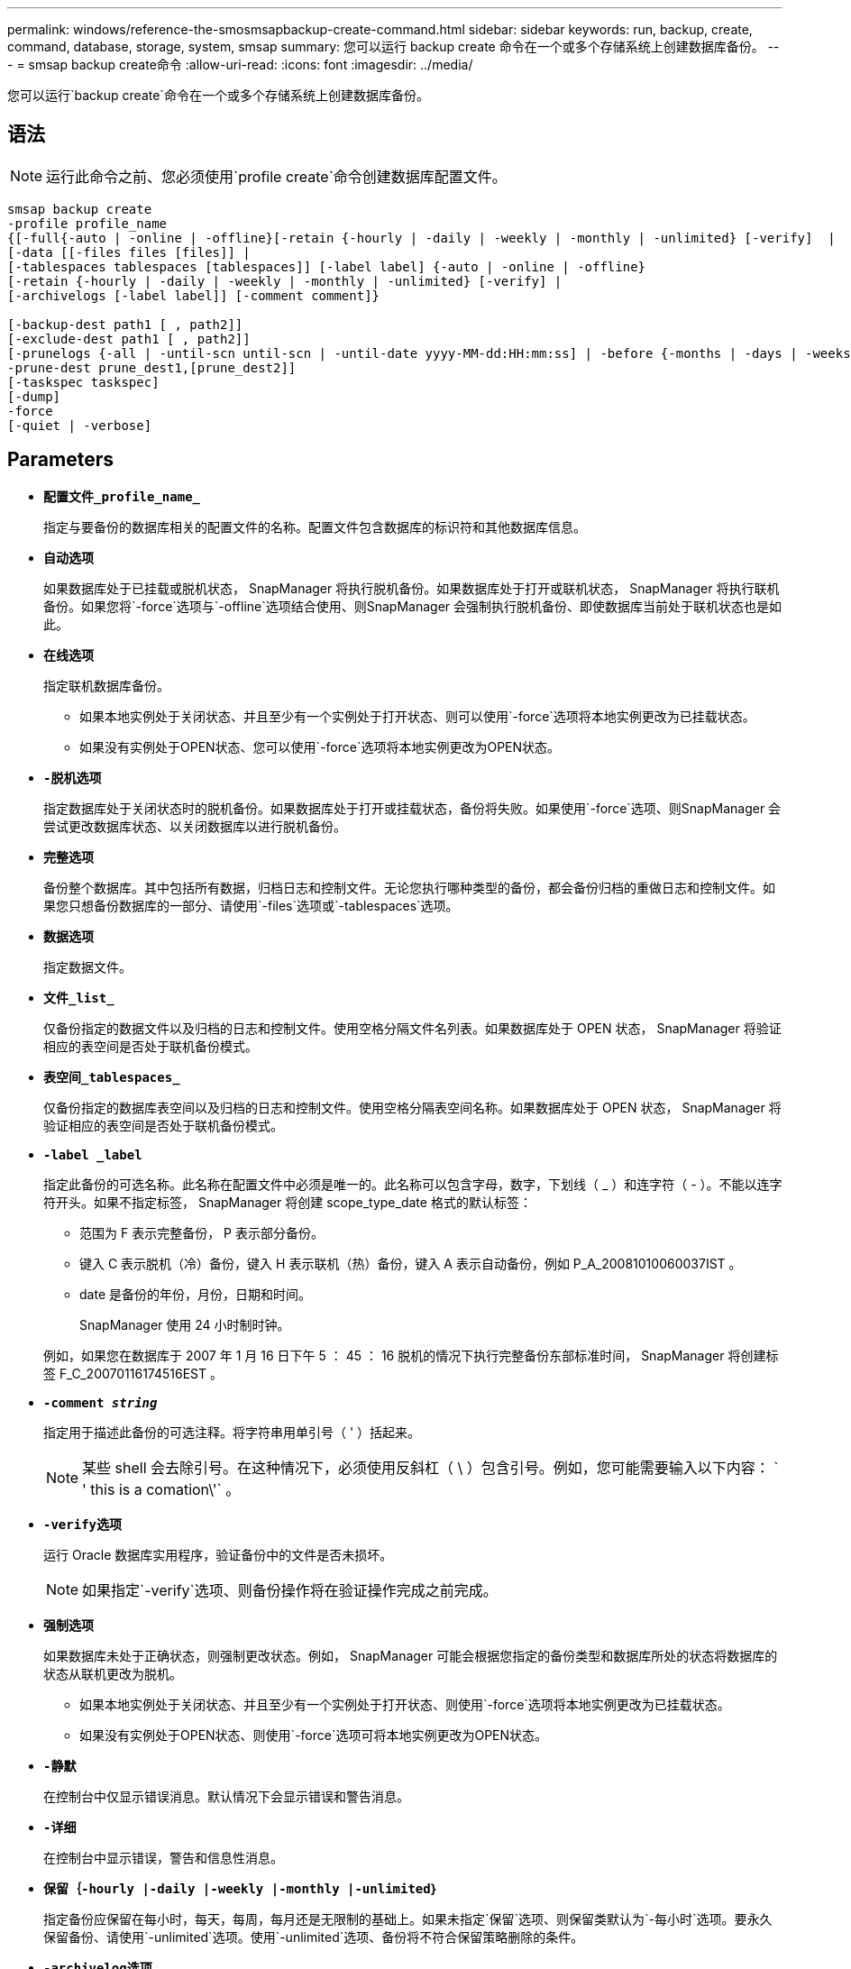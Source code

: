 ---
permalink: windows/reference-the-smosmsapbackup-create-command.html 
sidebar: sidebar 
keywords: run, backup, create, command, database, storage, system, smsap 
summary: 您可以运行 backup create 命令在一个或多个存储系统上创建数据库备份。 
---
= smsap backup create命令
:allow-uri-read: 
:icons: font
:imagesdir: ../media/


[role="lead"]
您可以运行`backup create`命令在一个或多个存储系统上创建数据库备份。



== 语法


NOTE: 运行此命令之前、您必须使用`profile create`命令创建数据库配置文件。

[listing]
----

smsap backup create
-profile profile_name
{[-full{-auto | -online | -offline}[-retain {-hourly | -daily | -weekly | -monthly | -unlimited} [-verify]  |
[-data [[-files files [files]] |
[-tablespaces tablespaces [tablespaces]] [-label label] {-auto | -online | -offline}
[-retain {-hourly | -daily | -weekly | -monthly | -unlimited} [-verify] |
[-archivelogs [-label label]] [-comment comment]}

[-backup-dest path1 [ , path2]]
[-exclude-dest path1 [ , path2]]
[-prunelogs {-all | -until-scn until-scn | -until-date yyyy-MM-dd:HH:mm:ss] | -before {-months | -days | -weeks | -hours}}
-prune-dest prune_dest1,[prune_dest2]]
[-taskspec taskspec]
[-dump]
-force
[-quiet | -verbose]
----


== Parameters

* *`配置文件_profile_name_`*
+
指定与要备份的数据库相关的配置文件的名称。配置文件包含数据库的标识符和其他数据库信息。

* *`自动选项`*
+
如果数据库处于已挂载或脱机状态， SnapManager 将执行脱机备份。如果数据库处于打开或联机状态， SnapManager 将执行联机备份。如果您将`-force`选项与`-offline`选项结合使用、则SnapManager 会强制执行脱机备份、即使数据库当前处于联机状态也是如此。

* *`在线选项`*
+
指定联机数据库备份。

+
** 如果本地实例处于关闭状态、并且至少有一个实例处于打开状态、则可以使用`-force`选项将本地实例更改为已挂载状态。
** 如果没有实例处于OPEN状态、您可以使用`-force`选项将本地实例更改为OPEN状态。


* *`-脱机选项`*
+
指定数据库处于关闭状态时的脱机备份。如果数据库处于打开或挂载状态，备份将失败。如果使用`-force`选项、则SnapManager 会尝试更改数据库状态、以关闭数据库以进行脱机备份。

* *`完整选项`*
+
备份整个数据库。其中包括所有数据，归档日志和控制文件。无论您执行哪种类型的备份，都会备份归档的重做日志和控制文件。如果您只想备份数据库的一部分、请使用`-files`选项或`-tablespaces`选项。

* *`数据选项`*
+
指定数据文件。

* *`文件_list_`*
+
仅备份指定的数据文件以及归档的日志和控制文件。使用空格分隔文件名列表。如果数据库处于 OPEN 状态， SnapManager 将验证相应的表空间是否处于联机备份模式。

* *`表空间_tablespaces_`*
+
仅备份指定的数据库表空间以及归档的日志和控制文件。使用空格分隔表空间名称。如果数据库处于 OPEN 状态， SnapManager 将验证相应的表空间是否处于联机备份模式。

* *`-label _label`*
+
指定此备份的可选名称。此名称在配置文件中必须是唯一的。此名称可以包含字母，数字，下划线（ _ ）和连字符（ - ）。不能以连字符开头。如果不指定标签， SnapManager 将创建 scope_type_date 格式的默认标签：

+
** 范围为 F 表示完整备份， P 表示部分备份。
** 键入 C 表示脱机（冷）备份，键入 H 表示联机（热）备份，键入 A 表示自动备份，例如 P_A_20081010060037IST 。
** date 是备份的年份，月份，日期和时间。
+
SnapManager 使用 24 小时制时钟。



+
例如，如果您在数据库于 2007 年 1 月 16 日下午 5 ： 45 ： 16 脱机的情况下执行完整备份东部标准时间， SnapManager 将创建标签 F_C_20070116174516EST 。

* *`-comment _string_`*
+
指定用于描述此备份的可选注释。将字符串用单引号（ ' ）括起来。

+

NOTE: 某些 shell 会去除引号。在这种情况下，必须使用反斜杠（ \ ）包含引号。例如，您可能需要输入以下内容： ` ' this is a comation\'` 。

* *`-verify选项`*
+
运行 Oracle 数据库实用程序，验证备份中的文件是否未损坏。

+

NOTE: 如果指定`-verify`选项、则备份操作将在验证操作完成之前完成。

* *`强制选项`*
+
如果数据库未处于正确状态，则强制更改状态。例如， SnapManager 可能会根据您指定的备份类型和数据库所处的状态将数据库的状态从联机更改为脱机。

+
** 如果本地实例处于关闭状态、并且至少有一个实例处于打开状态、则使用`-force`选项将本地实例更改为已挂载状态。
** 如果没有实例处于OPEN状态、则使用`-force`选项可将本地实例更改为OPEN状态。


* *`-静默`*
+
在控制台中仅显示错误消息。默认情况下会显示错误和警告消息。

* *`-详细`*
+
在控制台中显示错误，警告和信息性消息。

* *`保留｛-hourly |-daily |-weekly |-monthly |-unlimited｝`*
+
指定备份应保留在每小时，每天，每周，每月还是无限制的基础上。如果未指定`保留`选项、则保留类默认为`-每小时`选项。要永久保留备份、请使用`-unlimited`选项。使用`-unlimited`选项、备份将不符合保留策略删除的条件。

* *`-archivelog选项`*
+
创建归档日志备份。

* *`-backup-dest _path1_、[、_path2_]]`*
+
指定要为归档日志备份备份而备份的归档日志目标。

* *`-exclude-dest _path1_、[、_path2_]]`*
+
指定要从备份中排除的归档日志目标。

* *`-prunelog｛-all _-until -scnuntil -scnuntil -scn _-until - date _yyyy-mm-dd：HH：mm：ss____-在｛-months _-days _-weeks _-hours｝`之前
+
根据创建备份时提供的选项，从归档日志目标中删除归档日志文件。`-all`选项将从归档日志目标中删除所有归档日志文件。`-tile-scn`选项将删除归档日志文件、直到指定系统更改编号(SCN)为止。`-tilt-date`选项将删除归档日志文件、直到指定时间段为止。`-before`选项可删除指定时间段(天、月、周、小时)之前的归档日志文件。

* *`-prune-dest _prune_dest1、prune_dest2_`*
+
在创建备份时，从归档日志目标中删除归档日志文件。

* *`-taskspec_taskspec_`*
+
指定可用于备份操作的预处理活动或后处理活动的任务规范 XML 文件。在提供`-taskSpec`选项时、应提供XML文件的完整路径。

* *`转储选项`*
+
在数据库备份操作成功或失败后收集转储文件。





== 命令示例

以下命令将创建完整的联机备份，创建备份到二级存储，并将保留策略设置为每日：

[listing]
----
smsap backup create -profile SALES1 -full -online
-label full_backup_sales_May -profile SALESDB -force -retain -daily
Operation Id [8abc01ec0e79356d010e793581f70001] succeeded.
----